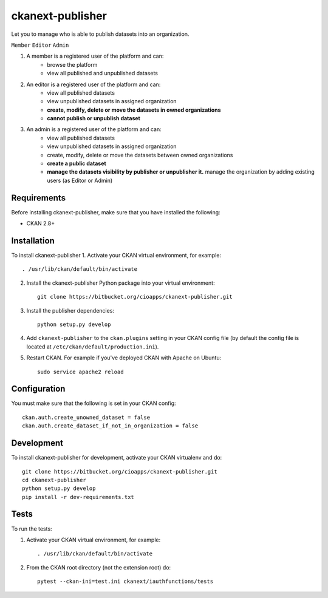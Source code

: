 ckanext-publisher
=====================================

Let you to manage who is able to publish datasets
into an organization.

``Member``
``Editor``
``Admin``

.. image:: docs/img/private_missing_dataset.png
    :alt: Dataset editing private

.. image:: docs/img/publish_dataset.png
    :alt: Publish dataset

.. image:: docs/img/unpublish_dataset.png
    :alt: dataset editing private


1. A member is a registered user of the platform and can:
    * browse the platform
    * view all published and unpublished datasets

2. An editor is a registered user of the platform and can:
    * view all published datasets
    * view unpublished datasets in assigned organization
    * **create, modify, delete or move the datasets in owned organizations**
    * **cannot publish or unpublish dataset**

3. An admin is a registered user of the platform and can:
    * view all published datasets
    * view unpublished datasets in assigned organization
    * create, modify, delete or move the datasets between owned organizations
    * **create a public dataset**
    * **manage the datasets visibility by publisher or unpublisher it.** manage the organization by adding existing users (as Editor or Admin)


Requirements
------------

Before installing ckanext-publisher, make sure that you have installed the following:

* CKAN 2.8+

Installation
------------

To install ckanext-publisher
1. Activate your CKAN virtual environment, for example::

     . /usr/lib/ckan/default/bin/activate

2. Install the ckanext-publisher Python package into your virtual environment::

     git clone https://bitbucket.org/cioapps/ckanext-publisher.git

3. Install the publisher dependencies::

     python setup.py develop


4. Add ``ckanext-publisher`` to the ``ckan.plugins`` setting in your CKAN
   config file (by default the config file is located at
   ``/etc/ckan/default/production.ini``).

5. Restart CKAN. For example if you've deployed CKAN with Apache on Ubuntu::

     sudo service apache2 reload



Configuration
-------------

You must make sure that the following is set in your CKAN config::

    ckan.auth.create_unowned_dataset = false
    ckan.auth.create_dataset_if_not_in_organization = false


Development
-----------

To install ckanext-publisher for development, activate your CKAN virtualenv and do::

    git clone https://bitbucket.org/cioapps/ckanext-publisher.git
    cd ckanext-publisher
    python setup.py develop
    pip install -r dev-requirements.txt

Tests
-----

To run the tests:

1. Activate your CKAN virtual environment, for example::

     . /usr/lib/ckan/default/bin/activate


2. From the CKAN root directory (not the extension root) do::

    pytest --ckan-ini=test.ini ckanext/iauthfunctions/tests

